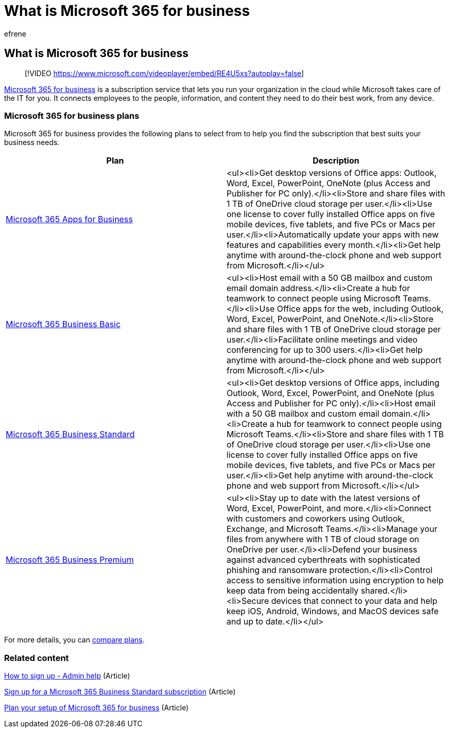 = What is Microsoft 365 for business
:audience: Admin
:author: efrene
:description: Learn about Microsoft 365 for business, a subscription service that takes care of the IT part for you.
:f1.keywords: ["NOCSH"]
:feedback_system: None
:manager: scotv
:ms.author: efrene
:ms.collection: ["highpri", "M365-subscription-management", "Adm_O365"]
:ms.custom: ["VSBFY23", "AdminSurgePortfolio", "adminvideo", "intro-overview"]
:ms.date:
:ms.localizationpriority: medium
:ms.service: o365-administration
:ms.topic: article
:search.appverid: ["MET150"]

== What is Microsoft 365 for business

____
[!VIDEO https://www.microsoft.com/videoplayer/embed/RE4U5xs?autoplay=false]
____

https://www.microsoft.com/microsoft-365/business[Microsoft 365 for business] is a subscription service that lets you run your organization in the cloud while Microsoft takes care of the IT for you.
It connects employees to the people, information, and content they need to do their best work, from any device.

=== Microsoft 365 for business plans

Microsoft 365 for business provides the following plans to select from to help you find the subscription that best suits your business needs.

|===
| Plan | Description

| https://www.microsoft.com/microsoft-365/business/microsoft-365-apps-for-business[Microsoft 365 Apps for Business]
| <ul><li>Get desktop versions of Office apps: Outlook, Word, Excel, PowerPoint, OneNote (plus Access and Publisher for PC only).</li><li>Store and share files with 1 TB of OneDrive cloud storage per user.</li><li>Use one license to cover fully installed Office apps on five mobile devices, five tablets, and five PCs or Macs per user.</li><li>Automatically update your apps with new features and capabilities every month.</li><li>Get help anytime with around-the-clock phone and web support from Microsoft.</li></ul>

| https://www.microsoft.com/microsoft-365/business/microsoft-365-business-basic[Microsoft 365 Business Basic]
| <ul><li>Host email with a 50 GB mailbox and custom email domain address.</li><li>Create a hub for teamwork to connect people using Microsoft Teams.</li><li>Use Office apps for the web, including Outlook, Word, Excel, PowerPoint, and OneNote.</li><li>Store and share files with 1 TB of OneDrive cloud storage per user.</li><li>Facilitate online meetings and video conferencing for up to 300 users.</li><li>Get help anytime with around-the-clock phone and web support from Microsoft.</li></ul>

| https://www.microsoft.com/microsoft-365/business/microsoft-365-business-standard[Microsoft 365 Business Standard]
| <ul><li>Get desktop versions of Office apps, including Outlook, Word, Excel, PowerPoint, and OneNote (plus Access and Publisher for PC only).</li><li>Host email with a 50 GB mailbox and custom email domain.</li><li>Create a hub for teamwork to connect people using Microsoft Teams.</li><li>Store and share files with 1 TB of OneDrive cloud storage per user.</li><li>Use one license to cover fully installed Office apps on five mobile devices, five tablets, and five PCs or Macs per user.</li><li>Get help anytime with around-the-clock phone and web support from Microsoft.</li></ul>

| https://www.microsoft.com/microsoft-365/business/microsoft-365-business-premium[Microsoft 365 Business Premium]
| <ul><li>Stay up to date with the latest versions of Word, Excel, PowerPoint, and more.</li><li>Connect with customers and coworkers using Outlook, Exchange, and Microsoft Teams.</li><li>Manage your files from anywhere with 1 TB of cloud storage on OneDrive per user.</li><li>Defend your business against advanced cyberthreats with sophisticated phishing and ransomware protection.</li><li>Control access to sensitive information using encryption to help keep data from being accidentally shared.</li><li>Secure devices that connect to your data and help keep iOS, Android, Windows, and MacOS devices safe and up to date.</li></ul>
|===

For more details, you can https://www.microsoft.com/microsoft-365/business#coreui-heading-hiatrep[compare plans].

=== Related content

xref:../admin-overview/sign-up-for-office-365.adoc[How to sign up - Admin help] (Article)

xref:../simplified-signup/signup-business-standard.adoc[Sign up for a Microsoft 365 Business Standard subscription] (Article)

xref:../setup/plan-your-setup.adoc[Plan your setup of Microsoft 365 for business] (Article)
